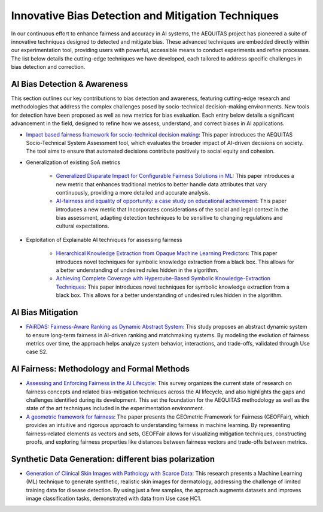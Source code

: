 Innovative Bias Detection and Mitigation Techniques
=================================================

In our continuous effort to enhance fairness and accuracy in AI systems, the AEQUITAS project has pioneered a suite of innovative techniques designed to detected and mitigate bias. These advanced techniques are embedded directly within our experimentation tool, providing users with powerful, accessible means to conduct experiments and refine processes. The list below details the cutting-edge techniques we have developed, each tailored to address specific challenges in bias detection and correction.

AI Bias Detection & Awareness
------

This section outlines our key contributions to bias detection and awareness, featuring cutting-edge research and methodologies that address the complex challenges posed by socio-technical decision-making environments. New tools for detection have been proposed as well as new metrics for bias evaluation. Each entry below details a significant advancement in the field, designed to refine how we assess, understand, and correct biases in AI applications.

* `Impact based fairness framework for socio-technical decision making <https://ceur-ws.org/Vol-3523/paper12.pdf>`_: This paper introduces the AEQUITAS Socio-Technical System Assessment tool, which evaluates the broader impact of AI-driven decisions on society. The tool aims to ensure that automated decisions contribute positively to social equity and cohesion.

* Generalization of existing SoA metrics

    * `Generalized Disparate Impact for Configurable Fairness Solutions in ML <https://proceedings.mlr.press/v202/giuliani23a/giuliani23a.pdf>`_: This paper introduces a new metric that enhances traditional metrics to better handle data attributes that vary continuously, providing a more detailed and accurate analysis.

    * `AI-fairness and equality of opportunity: a case study on educational achievement <https://ceur-ws.org/Vol-3808/paper17.pdf>`_: This paper introduces a new metric that Incorporates considerations of the social and legal context in the bias assessment, adapting detection techniques to be sensitive to changing regulations and cultural expectations.


* Exploitation of Explainable AI techniques for assessing fairness

    * `Hierarchical Knowledge Extraction from Opaque Machine Learning Predictors <https://link.springer.com/chapter/10.1007/978-3-031-80607-0_20>`_: This paper introduces novel techniques for symbolic knowledge extraction from a black box. This allows for a better understanding of undesired rules hidden in the algorithm.

    * `Achieving Complete Coverage with Hypercube-Based Symbolic Knowledge-Extraction Techniques <https://link.springer.com/chapter/10.1007/978-3-031-50396-2_10>`_: This paper introduces novel techniques for symbolic knowledge extraction from a black box. This allows for a better understanding of undesired rules hidden in the algorithm.

AI Bias Mitigation
------

* `FAiRDAS: Fairness-Aware Ranking as Dynamic Abstract System <https://ceur-ws.org/Vol-3523/paper5.pdf>`_: This study proposes an abstract dynamic system to ensure long-term fairness in AI-driven ranking and matchmaking systems. By modeling the evolution of fairness metrics over time, the approach helps analyze system behavior, interactions, and trade-offs, validated through Use case S2.

AI Fairness: Methodology and Formal Methods
------

* `Assessing and Enforcing Fairness in the AI Lifecycle <https://www.ijcai.org/proceedings/2023/0735.pdf>`_: This survey organizes the current state of research on fairness concepts and related bias-mitigation techniques across the AI lifecycle, and also highlights the gaps and challenges identified during its development. This set the foundation for the AEQUITAS methodology as well as the state of the art techniques included in the experimentation environment.

* `A geometric framework for fairness <https://ceur-ws.org/Vol-3523/paper9.pdf>`_: The paper presents the GEOmetric Framework for Fairness (GEOFFair), which provides an intuitive and rigorous approach to understanding fairness in machine learning. By representing fairness-related elements as vectors and sets, GEOFFair allows for visualizing mitigation techniques, constructing proofs, and exploring fairness properties like distances between fairness vectors and trade-offs between metrics.

Synthetic Data Generation: different bias polarization
------

* `Generation of Clinical Skin Images with Pathology with Scarce Data <https://link.springer.com/chapter/10.1007/978-3-031-63592-2_5>`_: This research presents a Machine Learning (ML) technique to generate synthetic, realistic skin images for dermatology, addressing the challenge of limited training data for disease detection. By using just a few samples, the approach augments datasets and improves image classification tasks, demonstrated with data from Use case HC1.
